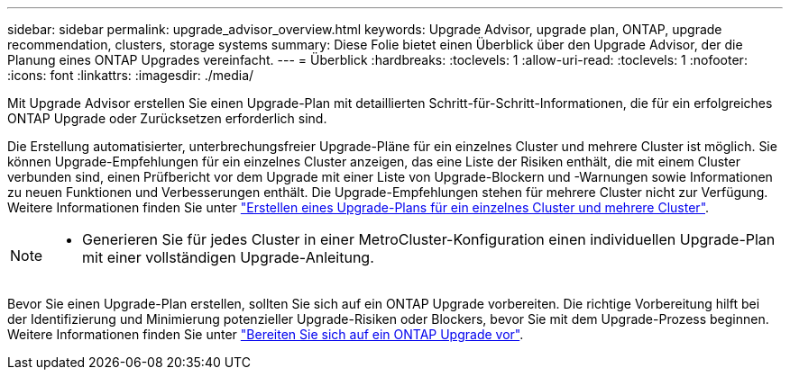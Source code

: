 ---
sidebar: sidebar 
permalink: upgrade_advisor_overview.html 
keywords: Upgrade Advisor, upgrade plan, ONTAP, upgrade recommendation, clusters, storage systems 
summary: Diese Folie bietet einen Überblick über den Upgrade Advisor, der die Planung eines ONTAP Upgrades vereinfacht. 
---
= Überblick
:hardbreaks:
:toclevels: 1
:allow-uri-read: 
:toclevels: 1
:nofooter: 
:icons: font
:linkattrs: 
:imagesdir: ./media/


[role="lead"]
Mit Upgrade Advisor erstellen Sie einen Upgrade-Plan mit detaillierten Schritt-für-Schritt-Informationen, die für ein erfolgreiches ONTAP Upgrade oder Zurücksetzen erforderlich sind.

Die Erstellung automatisierter, unterbrechungsfreier Upgrade-Pläne für ein einzelnes Cluster und mehrere Cluster ist möglich. Sie können Upgrade-Empfehlungen für ein einzelnes Cluster anzeigen, das eine Liste der Risiken enthält, die mit einem Cluster verbunden sind, einen Prüfbericht vor dem Upgrade mit einer Liste von Upgrade-Blockern und -Warnungen sowie Informationen zu neuen Funktionen und Verbesserungen enthält. Die Upgrade-Empfehlungen stehen für mehrere Cluster nicht zur Verfügung. Weitere Informationen finden Sie unter link:generate_upgrade_plan_single_multiple_clusters.html["Erstellen eines Upgrade-Plans für ein einzelnes Cluster und mehrere Cluster"].

[NOTE]
====
* Generieren Sie für jedes Cluster in einer MetroCluster-Konfiguration einen individuellen Upgrade-Plan mit einer vollständigen Upgrade-Anleitung.


====
Bevor Sie einen Upgrade-Plan erstellen, sollten Sie sich auf ein ONTAP Upgrade vorbereiten. Die richtige Vorbereitung hilft bei der Identifizierung und Minimierung potenzieller Upgrade-Risiken oder Blockers, bevor Sie mit dem Upgrade-Prozess beginnen. Weitere Informationen finden Sie unter link:https://docs.netapp.com/us-en/ontap/upgrade/prepare.html["Bereiten Sie sich auf ein ONTAP Upgrade vor"^].
